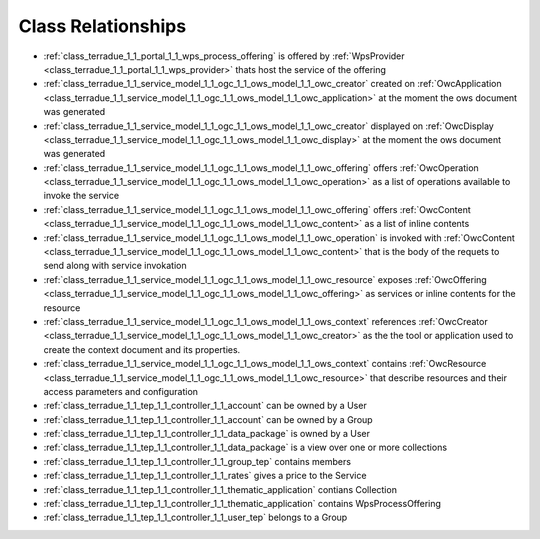 .. _class_relations:

Class Relationships
-------------------



- :ref:`class_terradue_1_1_portal_1_1_wps_process_offering` is offered by :ref:`WpsProvider <class_terradue_1_1_portal_1_1_wps_provider>` thats host the service of the offering



- :ref:`class_terradue_1_1_service_model_1_1_ogc_1_1_ows_model_1_1_owc_creator` created on :ref:`OwcApplication <class_terradue_1_1_service_model_1_1_ogc_1_1_ows_model_1_1_owc_application>` at the moment the ows document was generated 

- :ref:`class_terradue_1_1_service_model_1_1_ogc_1_1_ows_model_1_1_owc_creator` displayed on :ref:`OwcDisplay <class_terradue_1_1_service_model_1_1_ogc_1_1_ows_model_1_1_owc_display>` at the moment the ows document was generated 

- :ref:`class_terradue_1_1_service_model_1_1_ogc_1_1_ows_model_1_1_owc_offering` offers :ref:`OwcOperation <class_terradue_1_1_service_model_1_1_ogc_1_1_ows_model_1_1_owc_operation>` as a list of operations available to invoke the service

- :ref:`class_terradue_1_1_service_model_1_1_ogc_1_1_ows_model_1_1_owc_offering` offers :ref:`OwcContent <class_terradue_1_1_service_model_1_1_ogc_1_1_ows_model_1_1_owc_content>` as a list of inline contents 

- :ref:`class_terradue_1_1_service_model_1_1_ogc_1_1_ows_model_1_1_owc_operation` is invoked with :ref:`OwcContent <class_terradue_1_1_service_model_1_1_ogc_1_1_ows_model_1_1_owc_content>` that is the body of the requets to send along with service invokation

- :ref:`class_terradue_1_1_service_model_1_1_ogc_1_1_ows_model_1_1_owc_resource` exposes :ref:`OwcOffering <class_terradue_1_1_service_model_1_1_ogc_1_1_ows_model_1_1_owc_offering>` as services or inline contents for the resource

- :ref:`class_terradue_1_1_service_model_1_1_ogc_1_1_ows_model_1_1_ows_context` references :ref:`OwcCreator <class_terradue_1_1_service_model_1_1_ogc_1_1_ows_model_1_1_owc_creator>` as the the tool or application used to create the context document and its properties.

- :ref:`class_terradue_1_1_service_model_1_1_ogc_1_1_ows_model_1_1_ows_context` contains :ref:`OwcResource <class_terradue_1_1_service_model_1_1_ogc_1_1_ows_model_1_1_owc_resource>` that describe resources and their access parameters and configuration

- :ref:`class_terradue_1_1_tep_1_1_controller_1_1_account` can be owned by a User



- :ref:`class_terradue_1_1_tep_1_1_controller_1_1_account` can be owned by a Group



- :ref:`class_terradue_1_1_tep_1_1_controller_1_1_data_package` is owned by a User



- :ref:`class_terradue_1_1_tep_1_1_controller_1_1_data_package` is a view over one or more collections



- :ref:`class_terradue_1_1_tep_1_1_controller_1_1_group_tep` contains members



- :ref:`class_terradue_1_1_tep_1_1_controller_1_1_rates` gives a price to the Service



- :ref:`class_terradue_1_1_tep_1_1_controller_1_1_thematic_application` contians Collection



- :ref:`class_terradue_1_1_tep_1_1_controller_1_1_thematic_application` contains WpsProcessOffering



- :ref:`class_terradue_1_1_tep_1_1_controller_1_1_user_tep` belongs to a Group



